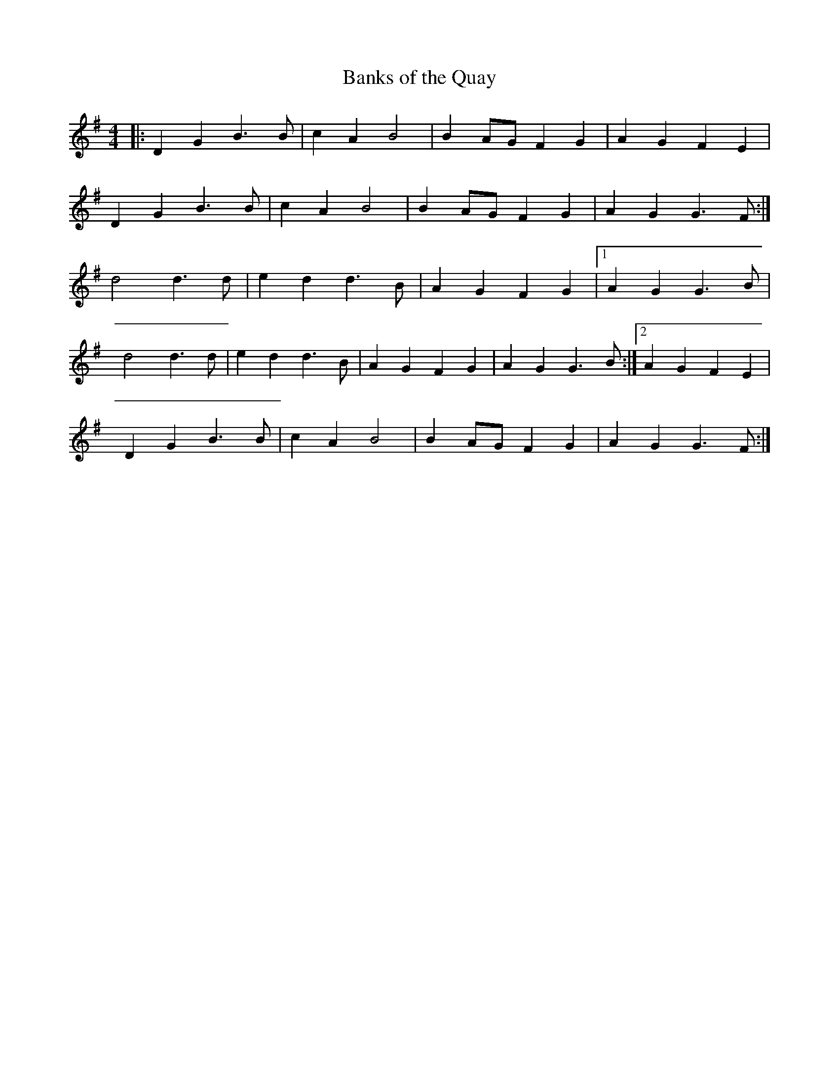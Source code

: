 X: 21
T:Banks of the Quay
R:Polka
M:4/4
L:1/4
K:G
|:DGB>B|cAB2|BA/G/FG|AGFE|
DGB>B|cAB2|BA/G/FG|AGG>F:|
d2d>d|edd>B|AGFG|[1AGG>B|
d2d>d|edd>B|AGFG|AGG>B:|[2AGFE|
DGB>B|cAB2|BA/G/FG|AGG>F:|
